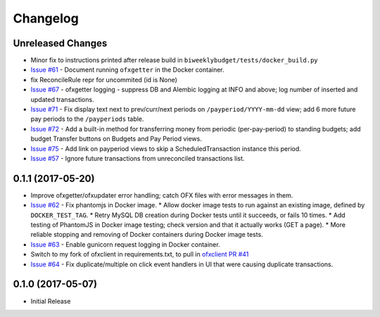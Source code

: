 Changelog
=========

Unreleased Changes
------------------

* Minor fix to instructions printed after release build in ``biweeklybudget/tests/docker_build.py``
* `Issue #61 <https://github.com/jantman/biweeklybudget/issues/61>`_ - Document running ``ofxgetter`` in the Docker container.
* fix ReconcileRule repr for uncommited (id is None)
* `Issue #67 <https://github.com/jantman/biweeklybudget/issues/67>`_ - ofxgetter logging -
  suppress DB and Alembic logging at INFO and above; log number of inserted  and updated transactions.
* `Issue #71 <https://github.com/jantman/biweeklybudget/issues/71>`_ - Fix display text next to prev/curr/next periods on ``/payperiod/YYYY-mm-dd`` view; add 6 more future pay periods to the ``/payperiods`` table.
* `Issue #72 <https://github.com/jantman/biweeklybudget/issues/72>`_ - Add a built-in method for transferring money from periodic (per-pay-period) to standing budgets; add budget Transfer buttons on Budgets and Pay Period views.
* `Issue #75 <https://github.com/jantman/biweeklybudget/issues/75>`_ - Add link on payperiod views to skip a ScheduledTransaction instance this period.
* `Issue #57 <https://github.com/jantman/biweeklybudget/issues/57>`_ - Ignore future transactions from unreconciled transactions list.

0.1.1 (2017-05-20)
------------------

* Improve ofxgetter/ofxupdater error handling; catch OFX files with error messages in them.
* `Issue #62 <https://github.com/jantman/biweeklybudget/issues/62>`_ - Fix phantomjs in Docker image.
  * Allow docker image tests to run against an existing image, defined by ``DOCKER_TEST_TAG``.
  * Retry MySQL DB creation during Docker tests until it succeeds, or fails 10 times.
  * Add testing of PhantomJS in Docker image testing; check version and that it actually works (GET a page).
  * More reliable stopping and removing of Docker containers during Docker image tests.
* `Issue #63 <https://github.com/jantman/biweeklybudget/issues/63>`_ - Enable gunicorn request logging in Docker container.
* Switch to my fork of ofxclient in requirements.txt, to pull in `ofxclient PR #41 <https://github.com/captin411/ofxclient/pull/41>`_
* `Issue #64 <https://github.com/jantman/biweeklybudget/issues/64>`_ - Fix duplicate/multiple on click event handlers in UI that were causing duplicate transactions.

0.1.0 (2017-05-07)
------------------

* Initial Release
